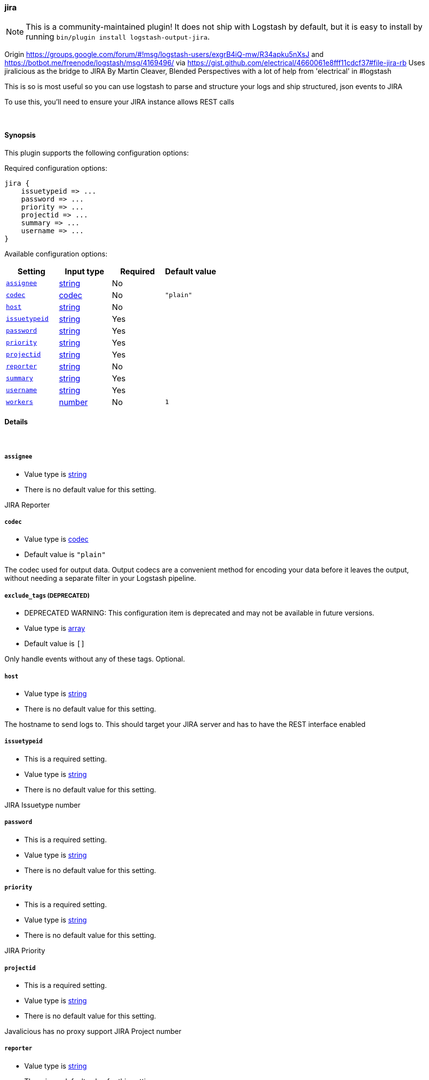 [[plugins-outputs-jira]]
=== jira


NOTE: This is a community-maintained plugin! It does not ship with Logstash by default, but it is easy to install by running `bin/plugin install logstash-output-jira`.


Origin https://groups.google.com/forum/#!msg/logstash-users/exgrB4iQ-mw/R34apku5nXsJ
and https://botbot.me/freenode/logstash/msg/4169496/ 
via https://gist.github.com/electrical/4660061e8fff11cdcf37#file-jira-rb
Uses jiralicious as the bridge to JIRA
By Martin Cleaver, Blended Perspectives
with a lot of help from 'electrical' in #logstash

This is so is most useful so you can use logstash to parse and structure
your logs and ship structured, json events to JIRA

To use this, you'll need to ensure your JIRA instance allows REST calls

&nbsp;

==== Synopsis

This plugin supports the following configuration options:


Required configuration options:

[source,json]
--------------------------
jira {
    issuetypeid => ...
    password => ...
    priority => ...
    projectid => ...
    summary => ...
    username => ...
}
--------------------------



Available configuration options:

[cols="<,<,<,<m",options="header",]
|=======================================================================
|Setting |Input type|Required|Default value
| <<plugins-outputs-jira-assignee>> |<<string,string>>|No|
| <<plugins-outputs-jira-codec>> |<<codec,codec>>|No|`"plain"`
| <<plugins-outputs-jira-host>> |<<string,string>>|No|
| <<plugins-outputs-jira-issuetypeid>> |<<string,string>>|Yes|
| <<plugins-outputs-jira-password>> |<<string,string>>|Yes|
| <<plugins-outputs-jira-priority>> |<<string,string>>|Yes|
| <<plugins-outputs-jira-projectid>> |<<string,string>>|Yes|
| <<plugins-outputs-jira-reporter>> |<<string,string>>|No|
| <<plugins-outputs-jira-summary>> |<<string,string>>|Yes|
| <<plugins-outputs-jira-username>> |<<string,string>>|Yes|
| <<plugins-outputs-jira-workers>> |<<number,number>>|No|`1`
|=======================================================================



==== Details

&nbsp;

[[plugins-outputs-jira-assignee]]
===== `assignee` 

  * Value type is <<string,string>>
  * There is no default value for this setting.

JIRA Reporter

[[plugins-outputs-jira-codec]]
===== `codec` 

  * Value type is <<codec,codec>>
  * Default value is `"plain"`

The codec used for output data. Output codecs are a convenient method for encoding your data before it leaves the output, without needing a separate filter in your Logstash pipeline.

[[plugins-outputs-jira-exclude_tags]]
===== `exclude_tags`  (DEPRECATED)

  * DEPRECATED WARNING: This configuration item is deprecated and may not be available in future versions.
  * Value type is <<array,array>>
  * Default value is `[]`

Only handle events without any of these tags.
Optional.

[[plugins-outputs-jira-host]]
===== `host` 

  * Value type is <<string,string>>
  * There is no default value for this setting.

The hostname to send logs to. This should target your JIRA server 
and has to have the REST interface enabled

[[plugins-outputs-jira-issuetypeid]]
===== `issuetypeid` 

  * This is a required setting.
  * Value type is <<string,string>>
  * There is no default value for this setting.

JIRA Issuetype number

[[plugins-outputs-jira-password]]
===== `password` 

  * This is a required setting.
  * Value type is <<string,string>>
  * There is no default value for this setting.



[[plugins-outputs-jira-priority]]
===== `priority` 

  * This is a required setting.
  * Value type is <<string,string>>
  * There is no default value for this setting.

JIRA Priority

[[plugins-outputs-jira-projectid]]
===== `projectid` 

  * This is a required setting.
  * Value type is <<string,string>>
  * There is no default value for this setting.

Javalicious has no proxy support
JIRA Project number

[[plugins-outputs-jira-reporter]]
===== `reporter` 

  * Value type is <<string,string>>
  * There is no default value for this setting.

JIRA Reporter

[[plugins-outputs-jira-summary]]
===== `summary` 

  * This is a required setting.
  * Value type is <<string,string>>
  * There is no default value for this setting.

JIRA Summary

[[plugins-outputs-jira-tags]]
===== `tags`  (DEPRECATED)

  * DEPRECATED WARNING: This configuration item is deprecated and may not be available in future versions.
  * Value type is <<array,array>>
  * Default value is `[]`

Only handle events with all of these tags.
Optional.

[[plugins-outputs-jira-type]]
===== `type`  (DEPRECATED)

  * DEPRECATED WARNING: This configuration item is deprecated and may not be available in future versions.
  * Value type is <<string,string>>
  * Default value is `""`

The type to act on. If a type is given, then this output will only
act on messages with the same type. See any input plugin's `type`
attribute for more.
Optional.

[[plugins-outputs-jira-username]]
===== `username` 

  * This is a required setting.
  * Value type is <<string,string>>
  * There is no default value for this setting.



[[plugins-outputs-jira-workers]]
===== `workers` 

  * Value type is <<number,number>>
  * Default value is `1`

The number of workers to use for this output.
Note that this setting may not be useful for all outputs.



